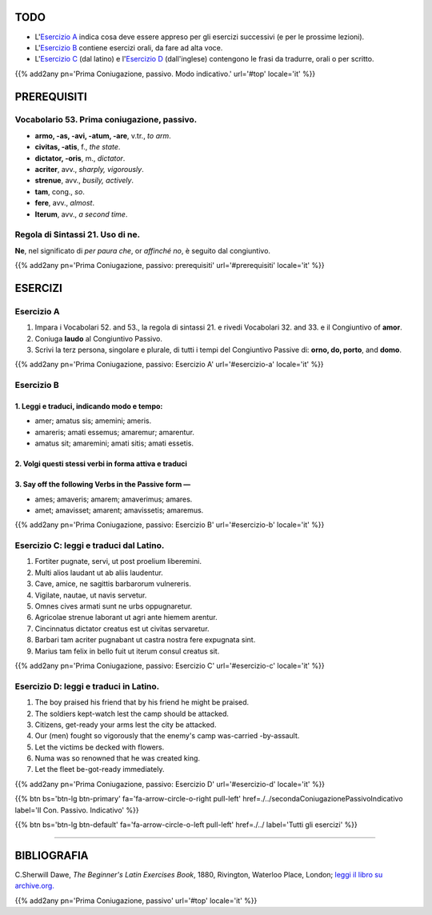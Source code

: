 .. title: Esercizi elementari di Latino. Prima Coniugazione, passivo. Modo congiuntivo.
.. slug: primaConiugazionePassivoCongiuntivo
.. date: 2017-03-27 17:45:42 UTC+01:00
.. tags: latino, verbi, prima coniugazione, diatesi passiva, modo congiuntivo, grammatica, grammatica latina, esercizi, beginner's latin exercises
.. category: latino
.. link: https://archive.org/details/beginnerslatine01dawegoog
.. description: latino, verbi, prima coniugazione, diatesi passiva, modo congiuntivo, grammatica, grammatica latina, esercizi. da The Beginner's Latin Esercizio Book, C.Sherwill Dawe.
.. type: text
.. previewimage: /images/mCC.jpg


.. media:: http://instagr.am/p/BRpuRcQjkX9/


TODO
====

* L'`Esercizio A`_ indica cosa deve essere appreso per gli esercizi successivi (e per le prossime lezioni). 
* L'`Esercizio B`_ contiene esercizi orali, da fare ad alta voce. 
* L'`Esercizio C`_ (dal latino) e l'`Esercizio D`_ (dall'inglese) contengono le frasi da tradurre, orali o per scritto.


{{% add2any pn='Prima Coniugazione, passivo. Modo indicativo.' url='#top' locale='it' %}}

.. _PREREQUISITI:

PREREQUISITI
============

Vocabolario 53. Prima coniugazione, passivo. 
--------------------------------------------

* **armo, -as, -avi, -atum, -are**, v.tr., *to arm*. 
* **civitas, -atis**, f., *the state*. 
* **dictator, -oris**, m., *dictator*. 
* **acriter**, avv., *sharply, vigorously*. 
* **strenue**, avv., *busily, actively*.
* **tam**, cong., *so*. 
* **fere**, avv., *almost*. 
* **Iterum**, avv., *a second time*. 

Regola di Sintassi 21. Uso di **ne**.
----------------------------------------

**Ne**, nel significato di *per paura che*, or *affinché no*, è seguito dal congiuntivo. 

{{% add2any pn='Prima Coniugazione, passivo: prerequisiti' url='#prerequisiti' locale='it' %}}


ESERCIZI
=========

.. _Esercizio A:

Esercizio A 
-----------

1. Impara i Vocabolari 52. and 53., la regola di sintassi 21. e rivedi Vocabolari 32. and 33. e il Congiuntivo of **amor**. 
2. Coniuga **laudo** al Congiuntivo Passivo. 
3. Scrivi la terz persona, singolare e plurale, di tutti i tempi del Congiuntivo Passive di: **orno, do, porto**, and **domo**. 
 

{{% add2any pn='Prima Coniugazione, passivo: Esercizio A' url='#esercizio-a' locale='it' %}}

.. _Esercizio B:

Esercizio B 
-----------

1. Leggi e traduci, indicando modo e tempo: 
~~~~~~~~~~~~~~~~~~~~~~~~~~~~~~~~~~~~~~~~~~~~~~~~~~~~~~~~~~~~~~~~~~~~~~

* amer; amatus sis; amemini; ameris.
* amareris; amati essemus; amaremur; amarentur.   
* amatus sit; amaremini; amati sitis; amati essetis.


2. Volgi questi stessi verbi in forma attiva e traduci 
~~~~~~~~~~~~~~~~~~~~~~~~~~~~~~~~~~~~~~~~~~~~~~~~~~~~~~~~~~~~~~~~~~~~~~~~~~~~~~~~~~~


3. Say off the following Verbs in the Passive form — 
~~~~~~~~~~~~~~~~~~~~~~~~~~~~~~~~~~~~~~~~~~~~~~~~~~~~~~~~~~~~~~~~~~~~~~~~~~~~~~~~~~~

* ames; amaveris; amarem; amaverimus; amares. 
* amet; amavisset; amarent; amavissetis; amaremus. 


{{% add2any pn='Prima Coniugazione, passivo: Esercizio B' url='#esercizio-b' locale='it' %}}

.. _Esercizio C:

Esercizio C: leggi e traduci dal Latino.
------------------------------------------ 

1. Fortiter pugnate, servi, ut post proelium liberemini. 
2. Multi alios laudant ut ab aliis laudentur. 
3. Cave, amice, ne sagittis barbarorum vulnereris. 
4. Vigilate, nautae, ut navis servetur. 
5. Omnes cives armati sunt ne urbs oppugnaretur. 
6. Agricolae strenue laborant ut agri ante hiemem arentur. 
7. Cincinnatus dictator creatus est ut civitas servaretur. 
8. Barbari tam acriter pugnabant ut castra nostra fere expugnata sint. 
9. Marius tam felix in bello fuit ut iterum consul creatus sit. 


{{% add2any pn='Prima Coniugazione, passivo: Esercizio C' url='#esercizio-c' locale='it' %}}

.. _Esercizio D:

Esercizio D: leggi e traduci in Latino. 
--------------------------------------------

1. The boy praised his friend that by his friend he might be praised. 
2. The soldiers kept-watch lest the camp should be attacked. 
3. Citizens, get-ready your arms lest the city be attacked. 
4. Our (men) fought so vigorously that the enemy's camp was-carried -by-assault. 
5. Let the victims be decked with flowers. 
6. Numa was so renowned that he was created king. 
7. Let the fleet be-got-ready immediately.  

{{% add2any pn='Prima Coniugazione, passivo: Esercizio D' url='#esercizio-d' locale='it' %}}

{{% btn bs='btn-lg btn-primary' fa='fa-arrow-circle-o-right pull-left' href=./../secondaConiugazionePassivoIndicativo label='II Con. Passivo. Indicativo' %}}

{{% btn bs='btn-lg btn-default' fa='fa-arrow-circle-o-left pull-left' href=./../ label='Tutti gli esercizi' %}}

----

BIBLIOGRAFIA
==============

C.Sherwill Dawe, *The Beginner's Latin Exercises Book*, 1880, Rivington, Waterloo Place, London; `leggi il libro su archive.org. <https://archive.org/details/beginnerslatine01dawegoog>`_

{{% add2any pn='Prima Coniugazione, passivo' url='#top' locale='it' %}}
